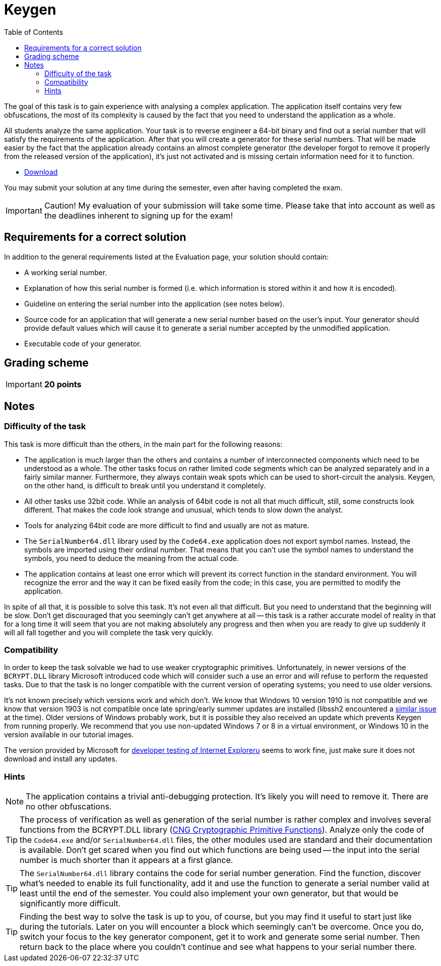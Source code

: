 ﻿
= Keygen
:toc:
:imagesdir: ../../media

The goal of this task is to gain experience with analysing a complex application. The application itself contains very few obfuscations, the most of its complexity is caused by the fact that you need to understand the application as a whole.

All students analyze the same application. Your task is to reverse engineer a 64-bit binary and find out a serial number that will satisfy the requirements of the application. After that you will create a generator for these serial numbers. That will be made easier by the fact that the application already contains an almost complete generator (the developer forgot to remove it properly from the released version of the application), it's just not activated and is missing certain information need for it to function.

* link:{imagesdir}/sp1.zip[Download]

You may submit your solution at any time during the semester, even after having completed the exam.

[IMPORTANT]
====
Caution! My evaluation of your submission will take some time. Please take that into account as well as the deadlines inherent to signing up for the exam!
====

== Requirements for a correct solution

In addition to the general requirements listed at the Evaluation page, your solution should contain:

* A working serial number.
* Explanation of how this serial number is formed (i.e. which information is stored within it and how it is encoded).
* Guideline on entering the serial number into the application (see notes below).
* Source code for an application that will generate a new serial number based on the user's input. Your generator should provide default values which will cause it to generate a serial number accepted by the unmodified application.
* Executable code of your generator.

== Grading scheme

[IMPORTANT]
====
*20 points*
====

== Notes

=== Difficulty of the task

This task is more difficult than the others, in the main part for the following reasons:

* The application is much larger than the others and contains a number of interconnected components which need to be understood as a whole. The other tasks focus on rather limited code segments which can be analyzed separately and in a fairly similar manner. Furthermore, they always contain weak spots which can be used to short-circuit the analysis. Keygen, on the other hand, is difficult to break until you understand it completely.
* All other tasks use 32bit code. While an analysis of 64bit code is not all that much difficult, still, some constructs look different. That makes the code look strange and unusual, which tends to slow down the analyst.
* Tools for analyzing 64bit code are more difficult to find and usually are not as mature.
* The `SerialNumber64.dll` library used by the `Code64.exe` application does not export symbol names. Instead, the symbols are imported using their ordinal number. That means that you can't use the symbol names to understand the symbols, you need to deduce the meaning from the actual code.
* The application contains at least one error which will prevent its correct function in the standard environment. You will recognize the error and the way it can be fixed easily from the code; in this case, you are permitted to modify the application.

In spite of all that, it is possible to solve this task. It's not even all that difficult. But you need to understand that the beginning will be slow. Don't get discouraged that you seemingly can't get anywhere at all -- this task is a rather accurate model of reality in that for a long time it will seem that you are not making absolutely any progress and then when you are ready to give up suddenly it will all fall together and you will complete the task very quickly.

=== Compatibility

In order to keep the task solvable we had to use weaker cryptographic primitives. Unfortunately, in newer versions of the `BCRYPT.DLL` library Microsoft introduced code which will consider such a use an error and will refuse to perform the requested tasks. Due to that the task is no longer compatible with the current version of operating systems; you need to use older versions.

It's not known precisely which versions work and which don't. We know that Windows 10 version 1910 is not compatible and we know that version 1903 is not compatible once late spring/early summer updates are installed (libssh2 encountered a link:https://github.com/libssh2/libssh2/issues/388#issuecomment-516918145[similar issue] at the time). Older versions of Windows probably work, but it is possible they also received an update which prevents Keygen from running properly. We recommend that you use non-updated Windows 7 or 8 in a virtual environment, or Windows 10 in the version available in our tutorial images.

The version provided by Microsoft for https://developer.microsoft.com/en-us/microsoft-edge/tools/vms/[developer testing of Internet Exploreru] seems to work fine, just make sure it does not download and install any updates.

=== Hints

[NOTE]
====
The application contains a trivial anti-debugging protection. It's likely you will need to remove it. There are no other obfuscations.
====

[TIP]
====
The process of verification as well as generation of the serial number is rather complex and involves several functions from the BCRYPT.DLL library (https://msdn.microsoft.com/en-us/library/windows/desktop/aa833130(v=vs.85).aspx[CNG Cryptographic Primitive Functions]). Analyze only the code of the `Code64.exe` and/or `SerialNumber64.dll` files, the other modules used are standard and their documentation is available. Don't get scared when you find out which functions are being used -- the input into the serial number is much shorter than it appears at a first glance.
====

[TIP]
====
The `SerialNumber64.dll` library contains the code for serial number generation. Find the function, discover what's needed to enable its full functionality, add it and use the function to generate a serial number valid at least until the end of the semester. You could also implement your own generator, but that would be significantly more difficult.
====

[TIP]
====
Finding the best way to solve the task is up to you, of course, but you may find it useful to start just like during the tutorials. Later on you will encounter a block which seemingly can't be overcome. Once you do, switch your focus to the key generator component, get it to work and generate some serial number. Then return back to the place where you couldn't continue and see what happens to your serial number there.
====
